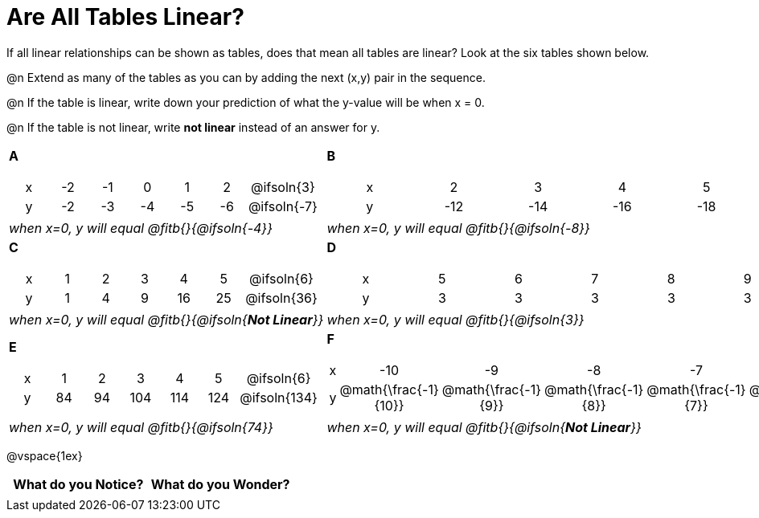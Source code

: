 = Are All Tables Linear?

++++
<style>
.sideways-pyret-table td {text-align: center !important;}
em { white-space: pre; }
</style>
++++

If all linear relationships can be shown as tables, does that mean all tables are linear? Look at the six tables shown below.

@n Extend as many of the tables as you can by adding the next (x,y) pair in the sequence.

@n If the table is linear, write down your prediction of what the y-value will be when x = 0.

@n If the table is not linear, write *not linear* instead of an answer for y.


[cols="<.^1a,<.^1a", frame="none"]
|===

| *A*
[.sideways-pyret-table]
!===
! x ! -2 ! -1 !  0 !  1 !  2 ! @ifsoln{3}{nbsp}
! y ! -2 ! -3 ! -4 ! -5 ! -6 ! @ifsoln{-7}{nbsp}
!===
| *B*

[.sideways-pyret-table]
!===
! x !  2  !  3  !  4  !  5  !  6  ! @ifsoln{7}{nbsp}
! y ! -12 ! -14 ! -16 ! -18 ! -20 ! @ifsoln{-22}{nbsp}
!===


| _when x=0, y will equal @fitb{}{@ifsoln{-4}}_
| _when x=0, y will equal @fitb{}{@ifsoln{-8}}_

| *C*
[.sideways-pyret-table]
!===
! x ! 1 ! 2 ! 3 !  4 !  5 ! @ifsoln{6}{nbsp}
! y ! 1 ! 4 ! 9 ! 16 ! 25 ! @ifsoln{36}{nbsp}
!===

| *D*
[.sideways-pyret-table]
!===
! x ! 5 ! 6 ! 7 ! 8 ! 9 ! @ifsoln{10}{nbsp}
! y ! 3 ! 3 ! 3 ! 3 ! 3 ! @ifsoln{3}{nbsp}
!===

| _when x=0, y will equal @fitb{}{@ifsoln{**Not Linear**}}_
| _when x=0, y will equal @fitb{}{@ifsoln{3}}_

| *E*
[.sideways-pyret-table]
!===
! x !  1 !  2 !   3 !   4 !  5  ! @ifsoln{6}{nbsp}
! y ! 84 ! 94 ! 104 ! 114 ! 124 ! @ifsoln{134}{nbsp}
!===

| *F*

[.sideways-pyret-table]
!===
! x ! -10 ! -9 ! -8 !  -7 ! -6 ! @ifsoln{-5}{nbsp}
! y ! @math{\frac{-1}{10}} ! @math{\frac{-1}{9}} ! @math{\frac{-1}{8}} ! @math{\frac{-1}{7}} ! @math{\frac{-1}{6}} ! @ifsoln{@math{\frac{-1}{5}}}{nbsp}
!===
| _when x=0, y will equal @fitb{}{@ifsoln{74}}_
| _when x=0, y will equal @fitb{}{@ifsoln{**Not Linear**}}_
|===

@vspace{1ex}

[.FillVerticalSpace, cols="^1,^1", options="header"]
|===
| What do you Notice?		| What do you Wonder?
|							|
|===



